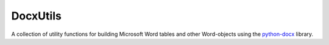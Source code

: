 DocxUtils
=========

A collection of utility functions for building Microsoft Word tables and
other Word-objects using the `python-docx`_ library.

.. _`python-docx`: https://github.com/python-openxml/python-docx
